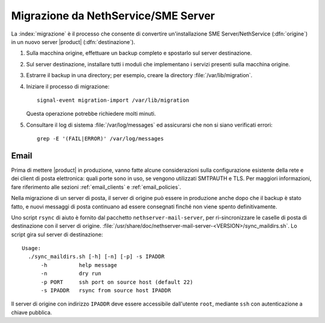 .. index:: migrazione

.. _migration-section:

=====================================
Migrazione da NethService/SME Server
=====================================

La :index:`migrazione` è il processo che consente di convertire
un'installazione SME Server/NethService (:dfn:`origine`) in un
nuovo server |product| (:dfn:`destinazione`).

#. Sulla macchina origine, effettuare un backup completo e spostarlo
   sul server destinazione.

#. Sul server destinazione, installare tutti i moduli che implementano
   i servizi presenti sulla macchina origine.

#. Estrarre il backup in una directory; per esempio, creare la
   directory :file:`/var/lib/migration`.

#. Iniziare il processo di migrazione::

      signal-event migration-import /var/lib/migration

   Questa operazione potrebbe richiedere molti minuti.

#. Consultare il log di sistema :file:`/var/log/messages` ed
   assicurarsi che non si siano verificati errori::
 
     grep -E '(FAIL|ERROR)' /var/log/messages

.. index::
   pair: migrazione; email

Email
=====

Prima di mettere |product| in produzione, vanno fatte alcune
considerazioni sulla configurazione esistente della rete e dei client
di posta elettronica: quali porte sono in uso, se vengono utilizzati
SMTPAUTH e TLS.  Per maggiori informazioni, fare riferimento alle
sezioni :ref:`email_clients` e :ref:`email_policies`.

Nella migrazione di un server di posta, il server di origine può
essere in produzione anche dopo che il backup è stato fatto, e nuovi
messaggi di posta continuano ad essere consegnati finché non viene
spento definitivamente.

Uno script ``rsync`` di aiuto è fornito dal pacchetto
``nethserver-mail-server``, per ri-sincronizzare le caselle di posta
di destinazione con il server di
origine. :file:`/usr/share/doc/nethserver-mail-server-<VERSION>/sync_maildirs.sh`.
Lo script gira sul server di destinazione: ::

  Usage: 
    ./sync_maildirs.sh [-h] [-n] [-p] -s IPADDR 
	-h          help message
	-n          dry run
	-p PORT     ssh port on source host (default 22)
	-s IPADDR   rsync from source host IPADDR

Il server di origine con indirizzo ``IPADDR`` deve essere accessibile
dall'utente ``root``, mediante ``ssh`` con autenticazione a chiave
pubblica.
